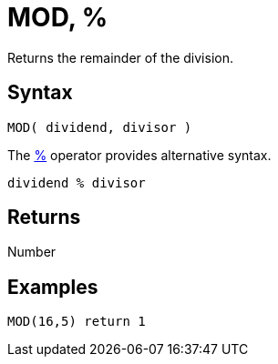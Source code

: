 ////
Licensed to the Apache Software Foundation (ASF) under one
or more contributor license agreements.  See the NOTICE file
distributed with this work for additional information
regarding copyright ownership.  The ASF licenses this file
to you under the Apache License, Version 2.0 (the
"License"); you may not use this file except in compliance
with the License.  You may obtain a copy of the License at
  http://www.apache.org/licenses/LICENSE-2.0
Unless required by applicable law or agreed to in writing,
software distributed under the License is distributed on an
"AS IS" BASIS, WITHOUT WARRANTIES OR CONDITIONS OF ANY
KIND, either express or implied.  See the License for the
specific language governing permissions and limitations
under the License.
////
= MOD, %

Returns the remainder of the division.

== Syntax

----
MOD( dividend, divisor )
----
The xref:mod.adoc["%",role=op] operator provides alternative syntax.
----
dividend % divisor
----

== Returns

Number

== Examples

----
MOD(16,5) return 1
----

